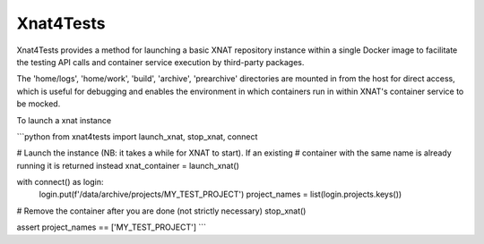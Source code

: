 Xnat4Tests
----------

Xnat4Tests provides a method for launching a basic XNAT repository instance
within a single Docker image to facilitate the testing API calls and container
service execution by third-party packages.

The 'home/logs', 'home/work', 'build', 'archive', 'prearchive' directories are
mounted in from the host for direct access, which is useful for debugging
and enables the environment in which containers run in within XNAT's container
service to be mocked.

To launch a xnat instance

```python
from xnat4tests import launch_xnat, stop_xnat, connect

# Launch the instance (NB: it takes a while for XNAT to start). If an existing
# container with the same name is already running it is returned instead
xnat_container = launch_xnat()

with connect() as login:
    login.put(f'/data/archive/projects/MY_TEST_PROJECT')
    project_names = list(login.projects.keys())

# Remove the container after you are done (not strictly necessary)
stop_xnat()

assert project_names == ['MY_TEST_PROJECT']
```
